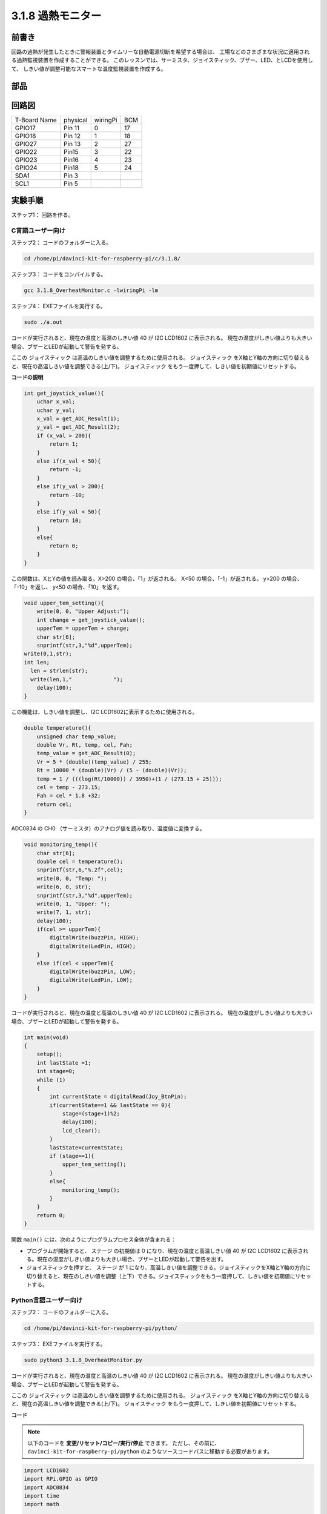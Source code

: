 3.1.8 過熱モニター
~~~~~~~~~~~~~~~~~~~~~~

前書き
-------------------

回路の過熱が発生したときに警報装置とタイムリーな自動電源切断を希望する場合は、
工場などのさまざまな状況に適用される過熱監視装置を作成することができる。
このレッスンでは、サーミスタ、ジョイスティック、ブザー、LED、とLCDを使用して、
しきい値が調整可能なスマートな温度監視装置を作成する。

部品
-----------------

.. image:: media/list_Overheat_Monitor.png
    :align: center

.. image:: media/list_Overheat_Monitor2.png
    :align: center

回路図
--------------------------

============ ======== ======== ===
T-Board Name physical wiringPi BCM
GPIO17       Pin 11   0        17
GPIO18       Pin 12   1        18
GPIO27       Pin 13   2        27
GPIO22       Pin15    3        22
GPIO23       Pin16    4        23
GPIO24       Pin18    5        24
SDA1         Pin 3             
SCL1         Pin 5             
============ ======== ======== ===

.. image:: media/Schematic_three_one8.png
   :width: 700
   :align: center

実験手順
-----------------------------

ステップ1： 回路を作る。

.. image:: media/image258.png
   :alt: Overheat Monitor_bb
   :width: 800

C言語ユーザー向け
^^^^^^^^^^^^^^^^^^^^^^^^^^

ステップ2： コードのフォルダーに入る。

.. raw:: html

   <run></run>

.. code-block:: 

    cd /home/pi/davinci-kit-for-raspberry-pi/c/3.1.8/

ステップ3： コードをコンパイルする。

.. raw:: html

   <run></run>

.. code-block:: 

    gcc 3.1.8_OverheatMonitor.c -lwiringPi -lm

ステップ4： EXEファイルを実行する。

.. raw:: html

   <run></run>

.. code-block:: 

    sudo ./a.out

コードが実行されると、現在の温度と高温のしきい値 40 が I2C LCD1602 に表示される。
現在の温度がしきい値よりも大きい場合、ブザーとLEDが起動して警告を発する。

ここの ジョイスティック は高温のしきい値を調整するために使用される。 ジョイスティック をX軸とY軸の方向に切り替えると、現在の高温しきい値を調整できる(上/下)。 ジョイスティック をもう一度押して、しきい値を初期値にリセットする。

**コードの説明**

.. code-block:: c

    int get_joystick_value(){
        uchar x_val;
        uchar y_val;
        x_val = get_ADC_Result(1);
        y_val = get_ADC_Result(2);
        if (x_val > 200){
            return 1;
        }
        else if(x_val < 50){
            return -1;
        }
        else if(y_val > 200){
            return -10;
        }
        else if(y_val < 50){
            return 10;
        }
        else{
            return 0;
        }
    }

この関数は、XとYの値を読み取る。X>200 の場合、「1」が返される。 
X<50 の場合、「-1」が返される。 y>200 の場合、「-10」を返し、 y<50 の場合、「10」を返す。

.. code-block:: c

    void upper_tem_setting(){
        write(0, 0, "Upper Adjust:");
        int change = get_joystick_value();
        upperTem = upperTem + change;
        char str[6];
        snprintf(str,3,"%d",upperTem);
    write(0,1,str);
    int len;
      len = strlen(str);
      write(len,1,"             ");
        delay(100);
    }

この機能は、しきい値を調整し、I2C LCD1602に表示するために使用される。

.. code-block:: c

    double temperature(){
        unsigned char temp_value;
        double Vr, Rt, temp, cel, Fah;
        temp_value = get_ADC_Result(0);
        Vr = 5 * (double)(temp_value) / 255;
        Rt = 10000 * (double)(Vr) / (5 - (double)(Vr));
        temp = 1 / (((log(Rt/10000)) / 3950)+(1 / (273.15 + 25)));
        cel = temp - 273.15;
        Fah = cel * 1.8 +32;
        return cel;
    }

ADC0834 の CH0 （サーミスタ）のアナログ値を読み取り、温度値に変換する。

.. code-block:: c

    void monitoring_temp(){
        char str[6];
        double cel = temperature();
        snprintf(str,6,"%.2f",cel);
        write(0, 0, "Temp: ");
        write(6, 0, str);
        snprintf(str,3,"%d",upperTem);
        write(0, 1, "Upper: ");
        write(7, 1, str);
        delay(100);
        if(cel >= upperTem){
            digitalWrite(buzzPin, HIGH);
            digitalWrite(LedPin, HIGH);
        }
        else if(cel < upperTem){
            digitalWrite(buzzPin, LOW);
            digitalWrite(LedPin, LOW);
        }
    }

コードが実行されると、現在の温度と高温のしきい値 40 が I2C LCD1602 に表示される。
現在の温度がしきい値よりも大きい場合、ブザーとLEDが起動して警告を発する。

.. code-block:: c

    int main(void)
    {
        setup();
        int lastState =1;
        int stage=0;
        while (1)
        {
            int currentState = digitalRead(Joy_BtnPin);
            if(currentState==1 && lastState == 0){
                stage=(stage+1)%2;
                delay(100);
                lcd_clear();
            }
            lastState=currentState;
            if (stage==1){
                upper_tem_setting();
            }
            else{
                monitoring_temp();
            }
        }
        return 0;
    }

関数 ``main()`` には、次のようにプログラムプロセス全体が含まれる：

* プログラムが開始すると、 ステージ の初期値は 0 になり、現在の温度と高温しきい値 40 が I2C LCD1602 に表示される。現在の温度がしきい値よりも大きい場合、ブザーとLEDが起動して警告を出す。

* ジョイスティックを押すと、 ステージ が 1 になり、高温しきい値を調整できる。ジョイスティックをX軸とY軸の方向に切り替えると、現在のしきい値を調整（上下）できる。ジョイスティックをもう一度押して、しきい値を初期値にリセットする。

Python言語ユーザー向け
^^^^^^^^^^^^^^^^^^^^^^^^^^^^^^

ステップ2： コードのフォルダーに入る。

.. raw:: html

   <run></run>

.. code-block:: 

    cd /home/pi/davinci-kit-for-raspberry-pi/python/

ステップ3： EXEファイルを実行する。

.. raw:: html

   <run></run>

.. code-block:: 

    sudo python3 3.1.8_OverheatMonitor.py

コードが実行されると、現在の温度と高温のしきい値 40 が I2C LCD1602 に表示される。
現在の温度がしきい値よりも大きい場合、ブザーとLEDが起動して警告を発する。

ここの ジョイスティック は高温のしきい値を調整するために使用される。 
ジョイスティック をX軸とY軸の方向に切り替えると、現在の高温しきい値を調整できる(上/下)。 
ジョイスティック をもう一度押して、しきい値を初期値にリセットする。



**コード**

.. note::

   以下のコードを **変更/リセット/コピー/実行/停止** できます。 ただし、その前に、 ``davinci-kit-for-raspberry-pi/python`` のようなソースコードパスに移動する必要があります。 
   

.. raw:: html

    <run></run>

.. code-block:: python

    import LCD1602
    import RPi.GPIO as GPIO
    import ADC0834
    import time
    import math

    Joy_BtnPin = 22
    buzzPin = 23
    ledPin = 24


    upperTem = 40

    def setup():
        ADC0834.setup()
        GPIO.setmode(GPIO.BCM)
        GPIO.setup(ledPin, GPIO.OUT, initial=GPIO.LOW)
        GPIO.setup(buzzPin, GPIO.OUT, initial=GPIO.LOW)
        GPIO.setup(Joy_BtnPin, GPIO.IN, pull_up_down=GPIO.PUD_UP)
        LCD1602.init(0x27, 1)

    def get_joystick_value():
        x_val = ADC0834.getResult(1)
        y_val = ADC0834.getResult(2)
        if(x_val > 200):
            return 1
        elif(x_val < 50):
            return -1
        elif(y_val > 200):
            return -10
        elif(y_val < 50):
            return 10
        else:
            return 0

    def upper_tem_setting():
        global upperTem
        LCD1602.write(0, 0, 'Upper Adjust: ')
        change = int(get_joystick_value())
        upperTem = upperTem + change
        strUpperTem = str(upperTem)
        LCD1602.write(0, 1, strUpperTem)
        LCD1602.write(len(strUpperTem),1, '              ')
        time.sleep(0.1)

    def temperature():
        analogVal = ADC0834.getResult()
        Vr = 5 * float(analogVal) / 255
        Rt = 10000 * Vr / (5 - Vr)
        temp = 1/(((math.log(Rt / 10000)) / 3950) + (1 / (273.15+25)))
        Cel = temp - 273.15
        Fah = Cel * 1.8 + 32
        return round(Cel,2)

    def monitoring_temp():
        global upperTem
        Cel=temperature()
        LCD1602.write(0, 0, 'Temp: ')
        LCD1602.write(0, 1, 'Upper: ')
        LCD1602.write(6, 0, str(Cel))
        LCD1602.write(7, 1, str(upperTem))
        time.sleep(0.1)
        if Cel >= upperTem:
            GPIO.output(buzzPin, GPIO.HIGH)
            GPIO.output(ledPin, GPIO.HIGH)
        else:
            GPIO.output(buzzPin, GPIO.LOW)
            GPIO.output(ledPin, GPIO.LOW)       

    def loop():
        lastState=1
        stage=0
        while True:
            currentState=GPIO.input(Joy_BtnPin)
            if currentState==1 and lastState ==0:
                stage=(stage+1)%2
                time.sleep(0.1)    
                LCD1602.clear()
            lastState=currentState
            if stage == 1:
                upper_tem_setting()
            else:
                monitoring_temp()
        
    def destroy():
        LCD1602.clear() 
        ADC0834.destroy()
        GPIO.cleanup()

    if __name__ == '__main__':     # Program start from here
        try:
            setup()
            while True:
                loop()
        except KeyboardInterrupt:   # When 'Ctrl+C' is pressed, the program destroy() will be executed.
            destroy()

**コードの説明**

.. code-block:: python

    def get_joystick_value():
        x_val = ADC0834.getResult(1)
        y_val = ADC0834.getResult(2)
        if(x_val > 200):
            return 1
        elif(x_val < 50):
            return -1
        elif(y_val > 200):
            return -10
        elif(y_val < 50):
            return 10
        else:
            return 0

この関数は、XとYの値を読み取る。
X>200 の場合、「1」が返される。 
X<50 の場合、「-1」が返される。 
y>200 の場合、「-10」を返し、 y<50 の場合、「10」を返す。

.. code-block:: python

    def upper_tem_setting():
        global upperTem
        LCD1602.write(0, 0, 'Upper Adjust: ')
        change = int(get_joystick_value())
        upperTem = upperTem + change
    LCD1602.write(0, 1, str(upperTem))
    LCD1602.write(len(strUpperTem),1, '              ')
        time.sleep(0.1)

この機能は、しきい値を調整し、I2C LCD1602に表示するために使用される。

.. code-block:: python

    def temperature():
        analogVal = ADC0834.getResult()
        Vr = 5 * float(analogVal) / 255
        Rt = 10000 * Vr / (5 - Vr)
        temp = 1/(((math.log(Rt / 10000)) / 3950) + (1 / (273.15+25)))
        Cel = temp - 273.15
        Fah = Cel * 1.8 + 32
        return round(Cel,2)

ADC0834 の CH0 （サーミスタ）のアナログ値を読み取り、温度値に変換する。

.. code-block:: python

    def monitoring_temp():
        global upperTem
        Cel=temperature()
        LCD1602.write(0, 0, 'Temp: ')
        LCD1602.write(0, 1, 'Upper: ')
        LCD1602.write(6, 0, str(Cel))
        LCD1602.write(7, 1, str(upperTem))
        time.sleep(0.1)
        if Cel >= upperTem:
            GPIO.output(buzzPin, GPIO.HIGH)
            GPIO.output(ledPin, GPIO.HIGH)
        else:
            GPIO.output(buzzPin, GPIO.LOW)
            GPIO.output(ledPin, GPIO.LOW)

コードが実行されると、現在の温度と高温のしきい値 40 が I2C LCD1602 に表示される。
現在の温度がしきい値よりも大きい場合、ブザーとLEDが起動して警告を発する。

.. code-block:: python

    def loop():
        lastState=1
        stage=0
        while True:
            currentState=GPIO.input(Joy_BtnPin)
            if currentState==1 and lastState ==0:
                stage=(stage+1)%2
                time.sleep(0.1)    
                LCD1602.clear()
            lastState=currentState
            if stage == 1:
                upper_tem_setting()
            else:
                monitoring_temp()

関数 ``main()`` には、次のようにプログラムプロセス全体が含まれる：

* プログラムが開始すると、 ステージ の初期値は 0 になり、現在の温度と高温しきい値 40 が I2C LCD1602 に表示される。現在の温度がしきい値よりも大きい場合、ブザーとLEDが起動して警告を出す。

* ジョイスティックを押すと、ステージ が 1 になり、高温しきい値を調整できる。ジョイスティックをX軸とY軸の方向に切り替えると、現在の高温しきい値を調整（上下）できる。ジョイスティックをもう一度押して、しきい値を初期値にリセットする。

現象画像
-------------------------

.. image:: media/image259.jpeg
   :align: center